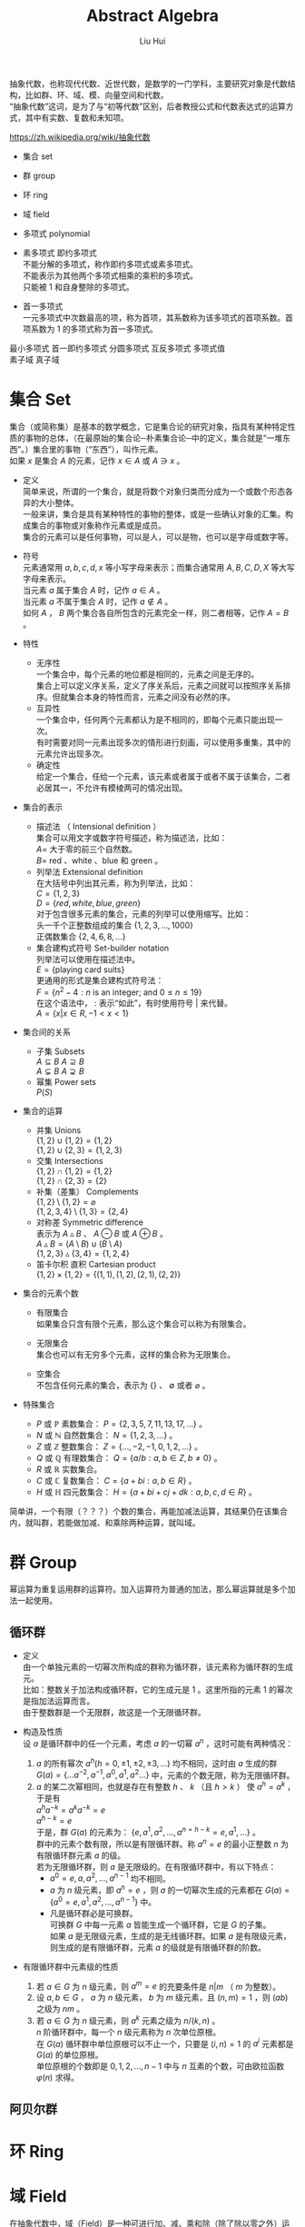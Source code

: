 # -*- mode: org; coding: utf-8; -*-
#+OPTIONS: \n:t
#+OPTIONS: ^:nil
#+TITLE:	Abstract Algebra
#+AUTHOR: Liu Hui
#+EMAIL: liuhui.hz@gmail.com
#+LATEX_CLASS: cn-article
#+LATEX_CLASS_OPTIONS: [9pt,a4paper]
#+LATEX_HEADER: \usepackage{geometry}
#+LATEX_HEADER: \geometry{top=2.54cm, bottom=2.54cm, left=3.17cm, right=3.17cm}
#+latex_header: \makeatletter
#+latex_header: \renewcommand{\@maketitle}{
#+latex_header: \newpage
#+latex_header: \begin{center}%
#+latex_header: {\Huge\bfseries \@title \par}%
#+latex_header: \end{center}%
#+latex_header: \par}
#+latex_header: \makeatother

#+LATEX: \newpage

抽象代数，也称现代代数、近世代数，是数学的一门学科，主要研究对象是代数结构，比如群、环、域、模、向量空间和代数。
“抽象代数”这词，是为了与“初等代数”区别，后者教授公式和代数表达式的运算方式，其中有实数、复数和未知项。

https://zh.wikipedia.org/wiki/抽象代数

- 集合 set

- 群 group

- 环 ring

- 域 field

- 多项式 polynomial

- 素多项式 即约多项式
  不能分解的多项式，称作即约多项式或素多项式。
  不能表示为其他两个多项式相乘的乘积的多项式。
  只能被 $1$ 和自身整除的多项式。

- 首一多项式
  一元多项式中次数最高的项，称为首项，其系数称为该多项式的首项系数。首项系数为 $1$ 的多项式称为首一多项式。

最小多项式 首一即约多项式 分圆多项式 互反多项式 多项式值
素子域 真子域

* 集合 Set
集合（或简称集）是基本的数学概念，它是集合论的研究对象，指具有某种特定性质的事物的总体，（在最原始的集合论─朴素集合论─中的定义，集合就是“一堆东西”。）集合里的事物（“东西”），叫作元素。
如果 $x$ 是集合 $A$ 的元素，记作 $x \in A$ 或 $A \ni x$ 。

- 定义
  简单来说，所谓的一个集合，就是将数个对象归类而分成为一个或数个形态各异的大小整体。
  一般来讲，集合是具有某种特性的事物的整体，或是一些确认对象的汇集。构成集合的事物或对象称作元素或是成员。
  集合的元素可以是任何事物，可以是人，可以是物，也可以是字母或数字等。

- 符号
  元素通常用 $a, b, c, d, x$ 等小写字母来表示；而集合通常用 $A, B, C, D, X$ 等大写字母来表示。
  当元素 $a$ 属于集合 $A$ 时，记作 $a \in A$ 。
  当元素 $a$ 不属于集合 $A$ 时，记作 $a \notin A$ 。
  如何 $A$ ， $B$ 两个集合各自所包含的元素完全一样，则二者相等，记作 $A = B$ 。

- 特性
  - 无序性
    一个集合中，每个元素的地位都是相同的，元素之间是无序的。
    集合上可以定义序关系，定义了序关系后，元素之间就可以按照序关系排序。但就集合本身的特性而言，元素之间没有必然的序。
  - 互异性
    一个集合中，任何两个元素都认为是不相同的，即每个元素只能出现一次。
    有时需要对同一元素出现多次的情形进行刻画，可以使用多重集，其中的元素允许出现多次。
  - 确定性
    给定一个集合，任给一个元素，该元素或者属于或者不属于该集合，二者必居其一，不允许有模棱两可的情况出现。

- 集合的表示
  - 描述法 （ Intensional definition ）
    集合可以用文字或数字符号描述，称为描述法，比如：
      $A =$ 大于零的前三个自然数。
      $B =$ red 、white 、blue 和 green 。
  - 列举法 Extensional definition
    在大括号中列出其元素，称为列举法，比如：
      $C = \{ 1, 2, 3 \}$
      $D = \{ red, white, blue, green \}$
    对于包含很多元素的集合，元素的列举可以使用缩写。比如：
      头一千个正整数组成的集合 $\{ 1, 2, 3, \dotsc, 1000 \}$
      正偶数集合 $\{ 2, 4, 6, 8, \dots \}$
  - 集合建构式符号 Set-builder notation
    列举法可以使用在描述法中。
    $E = \{ \text{playing card suits} \}$
    更通用的形式是集合建构式符号法：
    $F = \{ n^2 - 4 : n \text{ is an integer; and } 0 \leq n \leq 19 \}$
    在这个语法中， $:$ 表示“如此”，有时使用符号 $|$ 来代替。
    $A = \{ x | x \in R, -1 < x < 1 \}$

- 集合间的关系
  - 子集 Subsets
    $A \subseteq B$ $A \supseteq B$
    $A \subsetneq B$ $A \supsetneq B$
  - 幂集 Power sets
    $P(S)$

- 集合的运算
  - 并集 Unions
    $\{ 1, 2 \} \cup \{ 1, 2 \} = \{ 1, 2 \}$
    $\{ 1, 2 \} \cup \{ 2, 3 \} = \{ 1, 2, 3 \}$
  - 交集 Intersections
    $\{ 1, 2 \} \cap \{ 1, 2 \} = \{ 1, 2 \}$
    $\{ 1, 2 \} \cap \{ 2, 3 \} = \{ 2 \}$
  - 补集（差集） Complements
    $\{ 1, 2 \} \setminus \{ 1, 2 \} = \varnothing$
    $\{ 1, 2, 3, 4 \} \setminus \{ 1, 3 \} = \{ 2, 4 \}$
  - 对称差 Symmetric difference
    表示为 $A \vartriangle B$ 、 $A \ominus B$ 或 $A \oplus B$ 。
    $A \vartriangle B = (A \setminus B) \cup (B \setminus A)$
    $\{ 1, 2, 3 \} \vartriangle \{ 3, 4 \} = \{ 1, 2, 4 \}$
  - 笛卡尔积 直积 Cartesian product
    $\{ 1, 2 \} \times \{ 1, 2 \} = \{ (1, 1), (1, 2), (2, 1), (2, 2) \}$

- 集合的元素个数
  - 有限集合
    如果集合只含有限个元素，那么这个集合可以称为有限集合。

  - 无限集合
    集合也可以有无穷多个元素，这样的集合称为无限集合。

  - 空集合
    不包含任何元素的集合，表示为 $\{\}$ 、 $\emptyset$ 或者 $\varnothing$ 。

- 特殊集合
  - $P$ 或 $\mathbb{P}$ 素数集合： $P = \{ 2, 3, 5, 7, 11, 13, 17, \dots \}$ 。
  - $N$ 或 $\mathbb{N}$ 自然数集合： $N = \{ 1, 2, 3, \dots \}$ 。
  - $Z$ 或 $\mathbb{Z}$ 整数集合： $Z = \{ \dotsc, -2, -1, 0, 1, 2, \dots \}$ 。
  - $Q$ 或 $\mathbb{Q}$ 有理数集合： $Q = \{ a/b : a, b \in Z, b \neq 0 \}$ 。
  - $R$ 或 $\mathbb{R}$ 实数集合。
  - $C$ 或 $\mathbb{C}$ 复数集合： $C = \{ a + bi : a, b \in R \}$ 。
  - $H$ 或 $\mathbb{H}$ 四元数集合： $H = \{ a + bi + cj + dk : a, b, c, d \in R \}$ 。

简单讲，一个有限（？？？）个数的集合，再能加减法运算，其结果仍在该集合内，就叫群，若能做加减、和乘除两种运算，就叫域。

* 群 Group
幂运算为重复运用群的运算符。加入运算符为普通的加法，那么幂运算就是多个加法一起使用。
** 循环群
- 定义
  由一个单独元素的一切幂次所构成的群称为循环群，该元素称为循环群的生成元。
  比如：整数关于加法构成循环群，它的生成元是 $1$ 。这里所指的元素 $1$ 的幂次是指加法运算而言。
  由于整数群是一个无限群，故这是一个无限循环群。

- 构造及性质
  设 $a$ 是循环群中的任一个元素，考虑 $a$ 的一切幂 $a^n$ ，这时可能有两种情况：
  1) $a$ 的所有幂次 $a^h(h = 0, \pm 1, \pm 2, \pm 3, \dots)$ 均不相同，这时由 $a$ 生成的群
    $G(a) = \{ \dots a^{-2}, a^{-1}, a^0, a^1, a^2 \dots \}$ 中，元素的个数无限，称为无限循环群。
  2) $a$ 的某二次幂相同，也就是存在有整数 $h$ 、 $k$ （且 $h > k$ ） 使 $a^h = a^k$ ，于是有
    $a^ha^{-k} = a^ka^{-k} = e$
    $a^{h-k} = e$
    于是，群 $G(a)$ 的元素为： $\{e, a^1, a^2, \dotsc, a^{n = h - k} = e, a^1, \dots \}$ 。
    群中的元素个数有限，所以是有限循环群。称 $a^n = e$ 的最小正整数 $n$ 为有限循环群元素 $a$ 的级。
    若为无限循环群，则 $a$ 是无限级的。在有限循环群中，有以下特点：
    - $a^0 = e, a, a^2, \dotsc, a^{n-1}$ 均不相同。
    - $a$ 为 $n$ 级元素，即 $a^n = e$ ，则 $a$ 的一切幂次生成的元素都在 $G(a) = \{ a^0 = e, a^1, a^2, \dotsc, a^{n - 1} \}$ 中。
    - 凡是循环群必是可换群。
      可换群 $G$ 中每一元素 $a$ 皆能生成一个循环群，它是 $G$ 的子集。
      如果 $a$ 是无限级元素，生成的是无线循环群。如果 $a$ 是有限级元素，则生成的是有限循环群，元素 $a$ 的级就是有限循环群的阶数。

- 有限循环群中元素级的性质
  1) 若 $a \in G$ 为 $n$ 级元素，则 $a^m = e$ 的充要条件是 $n|m$ （ $m$ 为整数）。
  2) 设 $a, b \in G$ ， $a$ 为 $n$ 级元素， $b$ 为 $m$ 级元素，且 $(n, m) = 1$ ，则 $(ab)$ 之级为 $nm$ 。
  3) 若 $a \in G$ 为 $n$ 级元素，则 $a^k$ 元素之级为 $n / (k, n)$ 。
    $n$ 阶循环群中，每一个 $n$ 级元素称为 $n$ 次单位原根。
    在 $G(a)$ 循环群中单位原根可以不止一个，只要是 $(i, n) = 1$ 的 $a^i$ 元素都是 $G(a)$ 的单位原根。
    单位原根的个数即是 $0, 1, 2, \dotsc, n - 1$ 中与 $n$ 互素的个数，可由欧拉函数 $\varphi(n)$ 求得。

** 阿贝尔群

* 环 Ring

* 域 Field
在抽象代数中，域（Field）是一种可进行加、减、乘和除（除了除以零之外）运算的代数结构。域的概念是数域以及四则运算的推广。
域是环的一种。域和一般的环的区别在于域要求它的元素（除零元素之外）可以进行除法运算，这等价于说每个非零的元素都要有乘法逆元。
同时，在现代的定义中，域中的元素关于乘法要是可交换的。简单来说，域是乘法可交换的除环。
乘法非交换的除环则称为体（Körper, corps），或者反称域（skew field）。
在比较旧的定义中，除环被称为“域”，而现代意义上的域被称为“交换域”。

域明确的满足如下性质：
- 在加法和乘法上具有封闭性。也就是说对域中的元素进行加法或乘法运算后的结果仍然是域中的元素。
  对所有属于 $F$ 的 $a, b$ ， $a + b$ 和 $a \cdot b$ 属于 $F$ （另一种说法：加法和乘法是 $F$ 上的二元运算）。
- 加法和乘法符合结合律
  对所有属于 $F$ 的 $a, b, c$ ， $(a + b) + c = a + (b + c)$ ， $(a \cdot b) \cdot c = a \cdot (b \cdot c)$ 。
- 加法和乘法符合交换律
  对所有属于 $F$ 的 $a, b$ ， $a + b = b + a$ ， $a \cdot b = b \cdot a$ 。
- 符合乘法对加法的分配律
  对所有属于 $F$ 的 $a, b, c$ ， $a \cdot (b + c) = (a \cdot b) + (a \cdot c)$ 。
- 存在加法单位元
  在 $F$ 中有称为加法单位元的元素，表示为 $0$ ，使得所有属于 $F$ 的 $a$ ， $a + 0 = a$ 。
- 存在乘法单位元
  在 $F$ 中有称为乘法单位元的元素，表示为 $1$ ，使得所有属于 $F$ 的 $a$ ， $a \cdot 1 = a$ 。
- 存在加法逆元
  对所有属于 $F$ 的 $a$ ，在 $F$ 中存在 $-a$ 使得 $a + (-a) = 0$ 。
- 存在乘法逆元
  对所有 $a \ne 0$ ，在 $F$ 中存在元素 $a^{-1}$ 使得 $a \cdot a^{-1} = 1$ 。

域中必有一个单位元 $e$ ，若作 $e + e + e + \dots$ 运算，对无限域来说，则有可能 $ne \neq 0$ ，
但在有限域中， $e + e + e + \dots + e = 0$ ，否则必成为无限域了。例如，在 $GF(2)$ 中，单位元 $e$ 为 $1$ ， $1 + 1 = 0$ 。
满足 $ne = 0$ 的最小正整数 $n$ ，称为域的特征。如果对于每一个 $n$ ，恒有 $ne \neq 0$ ，则称该域的特征为 $\infty$ 。
每个域的特征或为素数，或为 $\infty$ 。

以 $p$ 为特征的域是 $GF(p^m)$ ， $m = 1, 2, 3, \dots$ ，称 $GF(p)$ 为 $GF(p^m)$ 的基域，称 $GF(p^m)$ 为 $GF(p)$ 的扩域。
例如 $GF(2^2)$ 是 $GF(2)$ 的扩域，因为 $GF(2^2)$ 中的 $4$ 个元素都可以用 $GF(2)$ 中的两个元素 $0, 1$ 组合表示：
$GF(2^2): 00, 01, 10, 11$
$GF(2): 0, 1$

由以上性质可以得出一些最基本的推论：

  $-(a \cdot b) = (-a) \cdot b = a \cdot (-b)$
  $a \cdot 0 = 0$
  如果 $a \cdot b = 0$ ，则要么 $a = 0$ ，要么 $b = 0$ 。

- 单位元
  加法和乘法都有对应的单位元（这两个单位元一般不同，但都用符号 $e$ 表示）。
  单位元就像线性代数的单位矩阵。一个矩阵乘以单位矩阵等于本身。
  对应地，在域中的单位元有：对于加法单位元，所有元素加上单位元 $e$ ，等于其本身。对应乘法单位元，所有元素乘上单位 $e$ ，等于其本身。
- 逆元
  逆元就像数学上的倒数，两个元素互为对方的逆元。如果元素 $a$ 和 $b$ 互为加法逆元，
  那么就有 $a + b = e$ 。若互为乘法逆元，那么就有 $a \times b = e$ 。如果元素 $a$ 在域中找不到另外一个元素 $b$ ，
  使得 $a + b = e ( a \times b = e )$ ，那么 $a$ 就没有加法(乘法)逆元。
  逆元是用于除法运算的。除于一个分数就等于乘以该分数的倒数(分数的倒数就是该分数的乘法逆元)。所以要想除于某个数，可以乘以该数的逆元。

一个集合有加法单位元和乘法单位元，以及每一个元素都对应有加法逆元和乘法逆元，是成为域的必要条件。
需要注意：即使集合里面有元素 $0$ ，并且 $0$ 没有对应的乘法逆元，那么该集合也可能是一个域。因为并不要求 $0$ 有乘法逆元。

一个域的例子就是我们平时熟悉的有理数集合，相应的加法和乘法就是我们平时用的加法和乘法。
其中，加法的单位元为 $0$ ，有理数 $a$ 的加法逆元就是其相反数。因为 $a + (-a) = 0$ (单位元)。乘法的单位元为 $1$ ，
$a$ 的乘法逆元是其倒数。因为 $a \times \frac{1}{a} = 1$ 。注意这里的元素 $0$ 并没有乘法逆元。

** 剩余类域 剩余系 完全剩余系

** 有理数域
** 实数域
** 有限域 （ Finite Field ）、伽罗瓦域 GF （ Galois Field ）
有限域是一个包含有限数量元素的域（ field ）。如同任何一个域，有限域是一个集合，其加减乘除操作定义和满足特定基本规则。
有限域一个最常见的例子是整数取素数模。

有限域内元素的数目称为它的阶（ order ），一个阶为 $q$ 的有限域存在的条件是单且仅单 $q$ 是一个素数的幂 $p^k$ ( $p$ 是素数， $k$ 为正整数)。

所有给定阶的有限域都是同构的（ isomorphic ）。

In a field of order $p^k$, adding $p$ copies of any element always results in zero; that is, the characteristic of the field is $p$.
一个阶为 $p^k$ 的域内，也就是说，域的特征（ characteristic ） 为 $p$ 。

一个阶为 $q$ 的有限域的所有 $q$ 个元素都是多项式( polynomial ) $X^q - X$ 的根（ root ）。

一个有限域的所有非零元素构成了一个乘法群（ multiplicative group ），这个群是循环群（ cyclic group ），因此，
所有非零元素都可以表示为一个称为域的本原（ primitive element ）的单一元素的幂（通常一个域有多个本原）。

$GF(q)$ 的特征为 $q$ ，对于域中每一个非 $0$ 元素 $a$ ，均有 $q \cdot a = 0$ 。

对于每一个 $a \neq 0$ ， $a \in GF(q)$ ，满足 $na = 0$ 的最小正整数 $n$ ，称为域元素 $a$ 的周期。
域中一切非 $0$ 元素的周期都是相同的，等于域的特征。
域的特性（或元素的周期）说明了域中加法运算的循环性，而域中元素的级说明了域中乘法运算的循环性。

任何 $q$ 阶有限域中都能找到一个生成元素 $a$ ，它的级为 $q - 1$ ，能生成域中所有 $q - 1$ 个非 $0$ 元素，
从而组成一个循环乘群 $G(a): 1, a, a^2, \dotsc, a^{q - 2}, a^{q - 1} = 1$ 。

若 $a$ 为域 $GF(q)$ 中的 $n$ 级元素，则称 $a$ 为 $n$ 次单位原根。
若在 $GF(q)$ 中，某一元素 $a$ 的级为 $q - 1$ ，则称 $a$ 为本原域元素。
由于 $GF(q)$ 中所有 $q - 1$ 个非 $0$ 元素组成一个乘群，因此本原域元素 $a$ 能生成这个乘群，与循环群中的定义类似，显然有 $a^{q - 1} = e$ 。

在 $GF(q)$ 中，每一个非 $0$ 元素均满足 $x^{q - 1} = 1$ ，即都是方程 $x^{q - 1} - 1 = 0$ 的根。
反之， $x^{q - 1} - 1 = 0$ 的根必在 $GF(q)$ 中。

在 $GF(q)$ 中 $n$ 级元素 $a$ 生成的循环群 $G(a)$ ，一定是方程 $x^n - 1 = 0$ 的根。

$GF(q)$ 中必有本原域元素存在。

设 $a$ 是 $GF(q)$ 的 $n$ 级元素，则由循环群的性质可知， $G(a) = \{1, a, a^2, \dotsc, a^{n-1} \}$ 是一个由 $a$ 生成的循环子群。
方程 $x^n - 1 = 0$ 的全部根，就是 $GF(q)$ 内的 $G(a)$ 子群的元素。因而：
$x^n - 1 = (x - a^0)(x - a)(x - a^2)\dots(x - a^{n - 1}) = \coprod_{i = 0}^{n - 1}{(x - a^i)}$

*** 有限域 $GF(p)$
$GF(p)$ $F_p$
在密码学中，有限域 $GF(p)$ 是一个很重要的域，其中 $p$ 为素数，只有当 $p$ 为素数时，才能保证集合中的所有的元素都有加法和乘法逆元（ 0 除外）。
简单来说， $GF(p)$ 就是 $\pmod p$ ，因为一个数 $\pmod p$ 后，结果在 $[ 0, p-1 ]$ 之间。对于元素 $a$ 和 $b$ ，
那么 $(a + b) \pmod p$ 和 $(a * b) \pmod p$ ，其结果都是域中的元素。
$GF(p)$ 里面的加法和乘法都是平时用的加法和乘法。 $GF(p)$ 的加法和乘法单位元分别是 $0$ 和 $1$ 。

*** 有限域 $GF(p^n)$

*** 本原多项式 （ Primitive Polynomial ）
